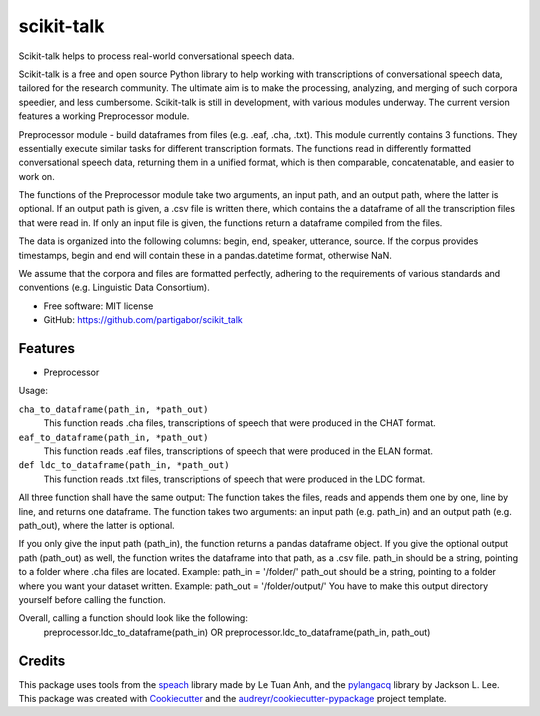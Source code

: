===========
scikit-talk
===========


.. image:: https://img.shields.io/pypi/v/scikit_talk.svg
        :target: https://pypi.python.org/pypi/scikit_talk

.. image:: https://img.shields.io/travis/partigabor/scikit_talk.svg
        :target: https://travis-ci.com/partigabor/scikit_talk

.. image:: https://readthedocs.org/projects/scikit-talk/badge/?version=latest
        :target: https://scikit-talk.readthedocs.io/en/latest/?version=latest
        :alt: Documentation Status



Scikit-talk helps to process real-world conversational speech data.

Scikit-talk is a free and open source Python library to help working with transcriptions of conversational speech data, tailored for the research community.
The ultimate aim is to make the processing, analyzing, and merging of such corpora speedier, and less cumbersome.
Scikit-talk is still in development, with various modules underway. The current version features a working Preprocessor module.

Preprocessor module - build dataframes from files (e.g. .eaf, .cha, .txt).
This module currently contains 3 functions. They essentially execute similar tasks for different transcription formats.
The functions read in differently formatted conversational speech data, returning them in a unified format, which is then comparable, concatenatable,
and easier to work on.

The functions of the Preprocessor module take two arguments, an input path, and an output path, where the latter is optional.
If an output path is given, a .csv file is written there, which contains the a dataframe of all the transcription files that were read in.
If only an input file is given, the functions return a dataframe compiled from the files.

The data is organized into the following columns: begin, end, speaker, utterance, source.
If the corpus provides timestamps, begin and end will contain these in a pandas.datetime format, otherwise NaN.

We assume that the corpora and files are formatted perfectly, adhering to the requirements of various standards and conventions (e.g. Linguistic Data Consortium).

* Free software: MIT license
* GitHub: https://github.com/partigabor/scikit_talk

Features
--------

* Preprocessor

Usage:

``cha_to_dataframe(path_in, *path_out)``
    This function reads .cha files, transcriptions of speech that were produced in the CHAT format. 
    
``eaf_to_dataframe(path_in, *path_out)``
    This function reads .eaf files, transcriptions of speech that were produced in the ELAN format. 
    
``def ldc_to_dataframe(path_in, *path_out)``
    This function reads .txt files, transcriptions of speech that were produced in the LDC format. 
    
All three function shall have the same output:
The function takes the files, reads and appends them one by one, line by line, and returns one dataframe.
The function takes two arguments: an input path (e.g. path_in) and an output path (e.g. path_out), where the latter is optional.

If you only give the input path (path_in), the function returns a pandas dataframe object.
If you give the optional output path (path_out) as well, the function writes the dataframe into that path, as a .csv file.
path_in should be a string, pointing to a folder where .cha files are located. Example: path_in = '/folder/'
path_out should be a string, pointing to a folder where you want your dataset written. Example: path_out = '/folder/output/'
You have to make this output directory yourself before calling the function.

Overall, calling a function should look like the following:
    preprocessor.ldc_to_dataframe(path_in)
    OR
    preprocessor.ldc_to_dataframe(path_in, path_out)

Credits
-------
This package uses tools from the speach_ library made by Le Tuan Anh, and the pylangacq_ library by Jackson L. Lee.
This package was created with Cookiecutter_ and the `audreyr/cookiecutter-pypackage`_ project template.

.. _speach: https://github.com/neocl/speach
.. _pylangacq: https://github.com/jacksonllee/pylangacq
.. _Cookiecutter: https://github.com/audreyr/cookiecutter
.. _`audreyr/cookiecutter-pypackage`: https://github.com/audreyr/cookiecutter-pypackage
